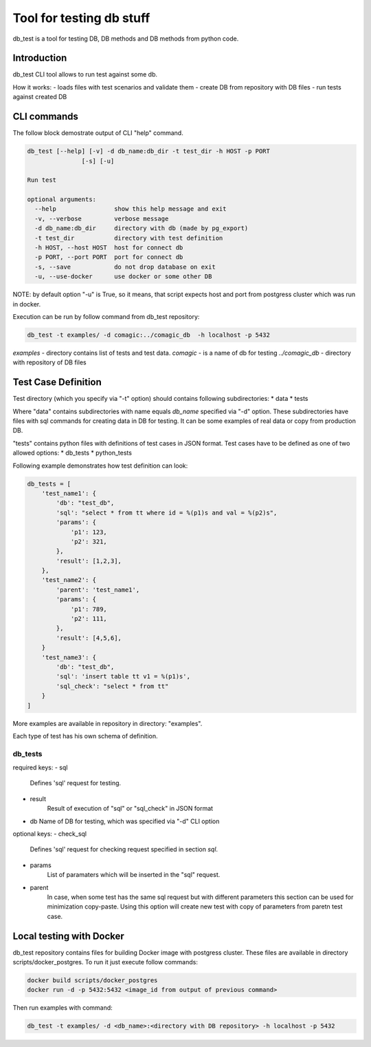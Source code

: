 Tool for testing db stuff
=========================

db_test is a tool for testing DB, DB methods and DB methods from python code.

Introduction
------------

db_test CLI tool allows to run test against some db.

How it works:
- loads files with test scenarios and validate them
- create DB from repository with DB files
- run tests against created DB

CLI commands
------------

The follow block demostrate output of CLI "help" command.

.. code-block::

    db_test [--help] [-v] -d db_name:db_dir -t test_dir -h HOST -p PORT
                   [-s] [-u]

    Run test

    optional arguments:
      --help                show this help message and exit
      -v, --verbose         verbose message
      -d db_name:db_dir     directory with db (made by pg_export)
      -t test_dir           directory with test definition
      -h HOST, --host HOST  host for connect db
      -p PORT, --port PORT  port for connect db
      -s, --save            do not drop database on exit
      -u, --use-docker      use docker or some other DB

NOTE: by default option "-u" is True, so it means, that script expects host and
port from postgress cluster which was run in docker.

Execution can be run by follow command from db_test repository:

.. code-block::

   db_test -t examples/ -d comagic:../comagic_db  -h localhost -p 5432

`examples` - directory contains list of tests and test data.
`comagic` - is a name of db for testing
`../comagic_db` - directory with repository of DB files


Test Case Definition
--------------------

Test directory (which you specify via "-t" option) should contains following
subdirectories:
* data
* tests

Where "data" contains subdirectories with name equals `db_name` specified via
"-d" option. These subdirectories have files with sql commands for creating
data in DB for testing. It can be some examples of real data or copy from
production DB.

"tests" contains python files with definitions of test cases in JSON format.
Test cases have to be defined as one of two allowed options:
* db_tests
* python_tests

Following example demonstrates how test definition can look:

.. code-block::

    db_tests = [
        'test_name1': {
            'db': "test_db",
            'sql': "select * from tt where id = %(p1)s and val = %(p2)s",
            'params': {
                'p1': 123,
                'p2': 321,
            },
            'result': [1,2,3],
        },
        'test_name2': {
            'parent': 'test_name1',
            'params': {
                'p1': 789,
                'p2': 111,
            },
            'result': [4,5,6],
        }
        'test_name3': {
            'db': "test_db",
            'sql': 'insert table tt v1 = %(p1)s',
            'sql_check': "select * from tt"
        }
    ]

More examples are available in repository in directory: "examples".

Each type of test has his own schema of definition.

db_tests
~~~~~~~~

required keys:
- sql
   Defines 'sql' request for testing.

- result
   Result of execution of "sql" or "sql_check" in JSON format

- db
  Name of DB for testing, which was specified via "-d" CLI option

optional keys:
- check_sql
   Defines 'sql' request for checking request specified in section `sql`.
- params
   List of paramaters which will be inserted in the "sql" request.
- parent
   In case, when some test has the same sql request but with different
   parameters this section can be used for minimization copy-paste. Using this
   option will create new test with copy of parameters from paretn test case.


Local testing with Docker
-------------------------

db_test repository contains files for building Docker image with postgress
cluster. These files are available in directory scripts/docker_postgres.
To run it just execute follow commands:

.. code-block::

    docker build scripts/docker_postgres
    docker run -d -p 5432:5432 <image_id from output of previous command>

Then run examples with command:

.. code-block::

    db_test -t examples/ -d <db_name>:<directory with DB repository> -h localhost -p 5432
